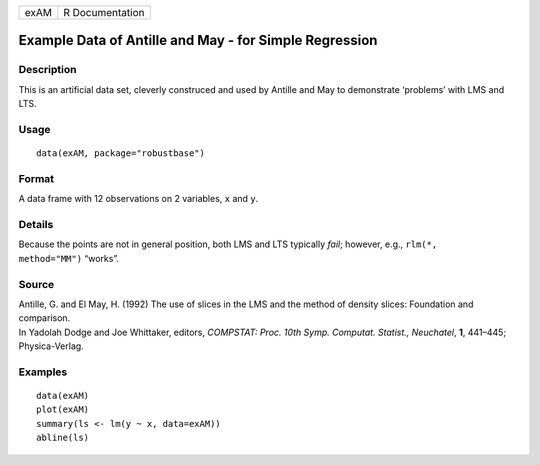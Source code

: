 ==== ===============
exAM R Documentation
==== ===============

Example Data of Antille and May - for Simple Regression
-------------------------------------------------------

Description
~~~~~~~~~~~

This is an artificial data set, cleverly construced and used by Antille
and May to demonstrate ‘problems’ with LMS and LTS.

Usage
~~~~~

::

   data(exAM, package="robustbase")

Format
~~~~~~

A data frame with 12 observations on 2 variables, ``x`` and ``y``.

Details
~~~~~~~

Because the points are not in general position, both LMS and LTS
typically *fail*; however, e.g., ``rlm(*,     method="MM")`` “works”.

Source
~~~~~~

| Antille, G. and El May, H. (1992) The use of slices in the LMS and the
  method of density slices: Foundation and comparison.
| In Yadolah Dodge and Joe Whittaker, editors, *COMPSTAT: Proc. 10th
  Symp. Computat. Statist., Neuchatel*, **1**, 441–445; Physica-Verlag.

Examples
~~~~~~~~

::

   data(exAM)
   plot(exAM)
   summary(ls <- lm(y ~ x, data=exAM))
   abline(ls)
